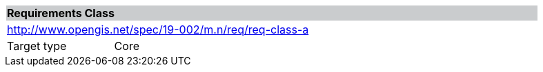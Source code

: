 [cols="1,4",width="90%"]
|===
2+|*Requirements Class* {set:cellbgcolor:#CACCCE}
2+|http://www.opengis.net/spec/19-002/m.n/req/req-class-a {set:cellbgcolor:#FFFFFF}
|Target type |Core
|===

